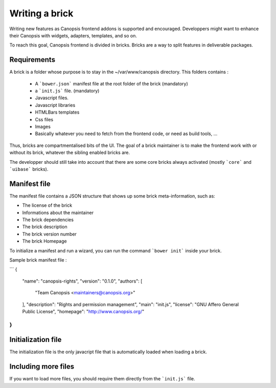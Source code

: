Writing a brick
===============

Writing new features as Canopsis frontend addons is supported and encouraged. Developpers might want to enhance their Canopsis with widgets, adapters, templates, and so on.

To reach this goal, Canopsis frontend is divided in bricks. Bricks are a way to split features in deliverable packages.

Requirements
------------

A brick is a folder whose purpose is to stay in the ~/var/www/canopsis directory. This folders contains :

 * A ```bower.json``` manifest file at the root folder of the brick (mandatory)
 * a ```init.js``` file. (mandatory)
 * Javascript files.
 * Javascript libraries
 * HTMLBars templates
 * Css files
 * Images
 * Basically whatever you need to fetch from the frontend code, or need as build tools, ...

Thus, bricks are compartmentalised bits of the UI.
The goal of a brick maintainer is to make the frontend work with or without its brick, whatever the sibling enabled bricks are.

The developper should still take into account that there are some core bricks always activated (mostly ```core``` and ```uibase``` bricks).

Manifest file
-------------

The manifest file contains a JSON structure that shows up some brick meta-information, such as:

- The license of the brick
- Informations about the maintainer
- The brick dependencies
- The brick description
- The brick version number
- The brick Homepage

To initialize a manifest and run a wizard, you can run the command ```bower init``` inside your brick.

Sample brick manifest file :

```
{
  "name": "canopsis-rights",
  "version": "0.1.0",
  "authors": [
    "Team Canopsis <maintainers@canopsis.org>"
  ],
  "description": "Rights and permission management",
  "main": "init.js",
  "license": "GNU Affero General Public License",
  "homepage": "http://www.canopsis.org/"
}
```

Initialization file
-------------------

The initialization file is the only javacript file that is automatically loaded when loading a brick.

Including more files
--------------------

If you want to load more files, you should require them directly from the ```init.js``` file.
